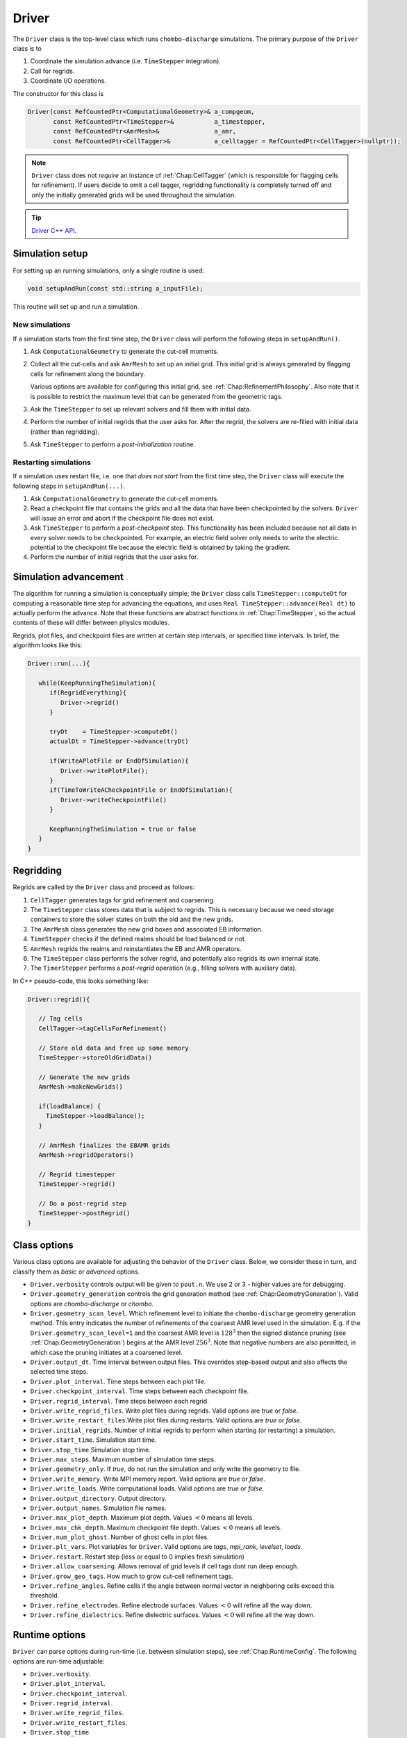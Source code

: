 .. _Chap:Driver:

Driver
======

The ``Driver`` class is the top-level class which runs ``chombo-discharge`` simulations.
The primary purpose of the ``Driver`` class is to

#. Coordinate the simulation advance (i.e. ``TimeStepper`` integration).
#. Call for regrids.
#. Coordinate I/O operations.
   
The constructor for this class is

.. code-block:: c++

   Driver(const RefCountedPtr<ComputationalGeometry>& a_compgeom,
          const RefCountedPtr<TimeStepper>&           a_timestepper,
	  const RefCountedPtr<AmrMesh>&               a_amr,
	  const RefCountedPtr<CellTagger>&            a_celltagger = RefCountedPtr<CellTagger>(nullptr));

.. note::

   ``Driver`` class does not *require* an instance of :ref:`Chap:CellTagger` (which is responsible for flagging cells for refinement). 
   If users decide to omit a cell tagger, regridding functionality is completely turned off and only the initially generated grids will be used throughout the simulation.	  

.. tip::
   
   `Driver C++ API <https://chombo-discharge.github.io/chombo-discharge/doxygen/html/classDriver.html>`_.


Simulation setup
----------------

For setting up an running simulations, only a single routine is used:

.. code-block:: c++

   void setupAndRun(const std::string a_inputFile);

This routine will set up and run a simulation.

New simulations
_______________

If a simulation starts from the first time step, the ``Driver`` class will perform the following steps in ``setupAndRun()``.

#. Ask ``ComputationalGeometry`` to generate the cut-cell moments.
#. Collect all the cut-cells and ask ``AmrMesh`` to set up an initial grid.
   This initial grid is always generated by flagging cells for refinement along the boundary.
   
   Various options are available for configuring this initial grid, see :ref:`Chap:RefinementPhilosophy`. 
   Also note that it is possible to restrict the maximum level that can be generated from the geometric tags.
#. Ask the ``TimeStepper`` to set up relevant solvers and fill them with initial data.
#. Perform the number of initial regrids that the user asks for.
   After the regrid, the solvers are re-filled with initial data (rather than regridding).
#. Ask ``TimeStepper`` to perform a *post-initialization* routine. 

Restarting simulations
______________________

If a simulation uses restart file, i.e. one that *does not start* from the first time step, the ``Driver`` class will execute the following steps in ``setupAndRun(...)``.

#. Ask ``ComputationalGeometry`` to generate the cut-cell moments.
#. Read a checkpoint file that contains the grids and all the data that have been checkpointed by the solvers.
   ``Driver`` will issue an error and abort if the checkpoint file does not exist.
#. Ask ``TimeStepper`` to perform a *post-checkpoint* step.
   This functionality has been included because not all data in every solver needs to be checkpointed.
   For example, an electric field solver only needs to write the electric potential to the checkpoint file because the electric field is obtained by taking the gradient.
#. Perform the number of initial regrids that the user asks for.

Simulation advancement
----------------------

The algorithm for running a simulation is conceptually simple; the ``Driver`` class calls ``TimeStepper::computeDt`` for computing a reasonable time step for advancing the equations, and uses ``Real TimeStepper::advance(Real dt)`` to actually perform the advance.
Note that these functions are abstract functions in :ref:`Chap:TimeStepper`, so the actual contents of these will differ between physics modules.

Regrids, plot files, and checkpoint files are written at certain step intervals, or specified time intervals.
In brief, the algorithm looks like this:

.. code-block:: none

   Driver::run(...){

      while(KeepRunningTheSimulation){
         if(RegridEverything){
	    Driver->regrid()
	 }

	 tryDt    = TimeStepper->computeDt()
	 actualDt = TimeStepper->advance(tryDt)

         if(WriteAPlotFile or EndOfSimulation){
	    Driver->writePlotFile();
	 }
	 if(TimeToWriteACheckpointFile or EndOfSimulation){
	    Driver->writeCheckpointFile()
	 }

	 KeepRunningTheSimulation = true or false
      }
   }


.. _Chap:DriverRegridding:
   
Regridding
----------

Regrids are called by the ``Driver`` class and proceed as follows:

#. ``CellTagger`` generates tags for grid refinement and coarsening.
#. The ``TimeStepper`` class stores data that is subject to regrids.
   This is necessary because we need storage containers to store the solver states on both the old and the new grids.
#. The ``AmrMesh`` class generates the new grid boxes and associated EB information.
#. ``TimeStepper`` checks if the defined realms should be load balanced or not.
#. ``AmrMesh`` regrids the realms and reinstantiates the EB and AMR operators.
#. The ``TimeStepper`` class performs the solver regrid, and potentially also regrids its own internal state. 
#. The ``TimerStepper`` performs a *post-regrid* operation (e.g., filling solvers with auxiliary data). 

In C++ pseudo-code, this looks something like:

.. code-block:: c++

   Driver::regrid(){

      // Tag cells
      CellTagger->tagCellsForRefinement() 

      // Store old data and free up some memory
      TimeStepper->storeOldGridData()

      // Generate the new grids
      AmrMesh->makeNewGrids()

      if(loadBalance) {
        TimeStepper->loadBalance();
      }

      // AmrMesh finalizes the EBAMR grids
      AmrMesh->regridOperators()

      // Regrid timestepper
      TimeStepper->regrid()

      // Do a post-regrid step
      TimeStepper->postRegrid()
   }


Class options
-------------

Various class options are available for adjusting the behavior of the ``Driver`` class.
Below, we consider these in turn, and classify them as *basic* or *advanced* options.

* ``Driver.verbosity`` controls output will be given to ``pout.n``. We use 2 or 3 - higher values are for debugging. 
* ``Driver.geometry_generation`` controls the grid generation method (see :ref:`Chap:GeometryGeneration`).
  Valid options are *chombo-discharge* or *chombo*. 
* ``Driver.geometry_scan_level``.
  Which refinement level to initiate the ``chombo-discharge`` geometry generation method.
  This entry indicates the number of refinements of the coarsest AMR level used in the simulation.
  E.g. if the ``Driver.geometry_scan_level=1`` and the coarsest AMR level is :math:`128^3` then the signed distance pruning (see :ref:`Chap:GeometryGeneration`) begins at the AMR level :math:`256^3`.
  Note that negative numbers are also permitted, in which case the pruning initiates at a coarsened level.
* ``Driver.output_dt``. Time interval between output files. This overrides step-based output and also affects the selected time steps. 
* ``Driver.plot_interval``. Time steps between each plot file. 
* ``Driver.checkpoint_interval``. Time steps between each checkpoint file. 
* ``Driver.regrid_interval``. Time steps between each regrid. 
* ``Driver.write_regrid_files``. Write plot files during regrids. Valid options are *true* or *false*. 
* ``Driver.write_restart_files``.Write plot files during restarts. Valid options are *true* or *false*. 
* ``Driver.initial_regrids``. Number of initial regrids to perform when starting (or restarting) a simulation. 
* ``Driver.start_time``. Simulation start time. 
* ``Driver.stop_time``.Simulation stop time. 
* ``Driver.max_steps``. Maximum number of simulation time steps. 
* ``Driver.geometry_only``. If *true*, do not run the simulation and only write the geometry to file. 
* ``Driver.write_memory``. Write MPI memory report. Valid options are *true* or *false*.
* ``Driver.write_loads``.  Write computational loads. Valid options are *true* or *false*.
* ``Driver.output_directory``. Output directory. 
* ``Driver.output_names``. Simulation file names. 
* ``Driver.max_plot_depth``. Maximum plot depth.
  Values :math:`< 0` means all levels. 
* ``Driver.max_chk_depth``.  Maximum checkpoint file depth.
  Values :math:`< 0` means all levels. 
* ``Driver.num_plot_ghost``. Number of ghost cells in plot files. 
* ``Driver.plt_vars``. Plot variables for ``Driver``. Valid options are *tags*, *mpi_rank*, *levelset*, *loads*.
* ``Driver.restart``. Restart step (less or equal to 0 implies fresh simulation)
* ``Driver.allow_coarsening``. Allows removal of grid levels if cell tags dont run deep enough.
* ``Driver.grow_geo_tags``. How much to grow cut-cell refinement tags. 
* ``Driver.refine_angles``. Refine cells if the angle between normal vector in neighboring cells exceed this threshold. 
* ``Driver.refine_electrodes``. Refine electrode surfaces. Values :math:`< 0` will refine all the way down. 
* ``Driver.refine_dielectrics``. Refine dielectric surfaces. Values :math:`< 0` will refine all the way down. 

Runtime options
---------------

``Driver`` can parse options during run-time (i.e. between simulation steps), see :ref:`Chap:RuntimeConfig`.
The following options are run-time adjustable:

* ``Driver.verbosity``. 
* ``Driver.plot_interval``.
* ``Driver.checkpoint_interval``.
* ``Driver.regrid_interval``.
* ``Driver.write_regrid_files``.
* ``Driver.write_restart_files``.
* ``Driver.stop_time``.
* ``Driver.max_steps``.
* ``Driver.write_memory``.
* ``Driver.write_loads``. 
* ``Driver.num_plot_ghost``.
* ``Driver.plt_vars``.
* ``Driver.allow_coarsening``.
* ``Driver.grow_geo_tags``.
* ``Driver.refine_angles``.
* ``Driver.refine_electrodes``.
* ``Driver.refine_dielectrics``.
